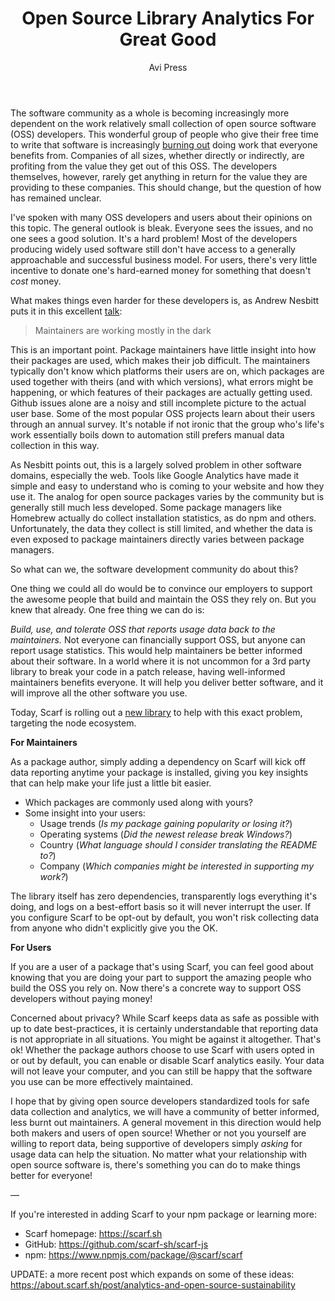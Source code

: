 #+TITLE: Open Source Library Analytics For Great Good
#+AUTHOR: Avi Press

The software community as a whole is becoming increasingly more dependent on the
work relatively small collection of open source software (OSS) developers. This
wonderful group of people who give their free time to write that software is
increasingly [[https://blog.usejournal.com/some-difficulties-with-open source-software-c377af831a6a][burning out]] doing work that everyone benefits from. Companies of
all sizes, whether directly or indirectly, are profiting from the value they get
out of this OSS. The developers themselves, however, rarely get anything in
return for the value they are providing to these companies. This should change,
but the question of how has remained unclear.

I've spoken with many OSS developers and users about their opinions on this
topic. The general outlook is bleak. Everyone sees the issues, and no one sees a
good solution. It's a hard problem! Most of the developers producing widely used
software still don't have access to a generally approachable and successful
business model. For users, there's very little incentive to donate one's
hard-earned money for something that doesn't /cost/ money.

What makes things even harder for these developers is, as Andrew Nesbitt puts it
in this excellent [[https://www.youtube.com/watch?v=hW4wUpoBHr8][talk]]:

#+BEGIN_QUOTE
Maintainers are working mostly in the dark
#+END_QUOTE

This is an important point. Package maintainers have little insight into how
their packages are used, which makes their job difficult. The maintainers
typically don't know which platforms their users are on, which packages are used
together with theirs (and with which versions), what errors might be happening,
or which features of their packages are actually getting used. Github issues
alone are a noisy and still incomplete picture to the actual user base. Some of
the most popular OSS projects learn about their users through an annual survey.
It's notable if not ironic that the group who's life's work essentially boils
down to automation still prefers manual data collection in this way.

As Nesbitt points out, this is a largely solved problem in other software
domains, especially the web. Tools like Google Analytics have made it simple and
easy to understand who is coming to your website and how they use it. The analog
for open source packages varies by the community but is generally still much less
developed. Some package managers like Homebrew actually do collect installation
statistics, as do npm and others. Unfortunately, the data they collect is
still limited, and whether the data is even exposed to package maintainers
directly varies between package managers.

So what can we, the software development community do about this?

One thing we could all do would be to convince our employers to support the
awesome people that build and maintain the OSS they rely on. But you knew that
already. One free thing we can do is:

/Build, use, and tolerate OSS that reports usage data back to the maintainers./
Not everyone can financially support OSS, but anyone can report usage
statistics. This would help maintainers be better informed about their software.
In a world where it is not uncommon for a 3rd party library to break your code
in a patch release, having well-informed maintainers benefits everyone. It will
help you deliver better software, and it will improve all the other software you
use.

Today, Scarf is rolling out a [[https://github.com/scarf-sh/scarf-js][new library]] to help with this exact problem,
targeting the node ecosystem.


*For Maintainers*

As a package author, simply adding a dependency on Scarf will kick off data
reporting anytime your package is installed, giving you key insights that can
help make your life just a little bit easier.

- Which packages are commonly used along with yours?
- Some insight into your users:
  - Usage trends (/Is my package gaining popularity or losing it?/)
  - Operating systems (/Did the newest release break Windows?/)
  - Country (/What language should I consider translating the README to?/)
  - Company (/Which companies might be interested in supporting my work?/)

The library itself has zero dependencies, transparently logs everything it's
doing, and logs on a best-effort basis so it will never interrupt the user. If
you configure Scarf to be opt-out by default, you won't risk collecting data
from anyone who didn't explicitly give you the OK.

*For Users*

If you are a user of a package that's using Scarf, you can feel good about
knowing that you are doing your part to support the amazing people who build the
OSS you rely on. Now there's a concrete way to support OSS developers without
paying money!

Concerned about privacy? While Scarf keeps data as safe as possible with up to
date best-practices, it is certainly understandable that reporting data is not
appropriate in all situations. You might be against it altogether. That's ok!
Whether the package authors choose to use Scarf with users opted in or out by
default, you can enable or disable Scarf analytics easily. Your data will not
leave your computer, and you can still be happy that the software you use can be
more effectively maintained.

I hope that by giving open source developers standardized tools for safe
data collection and analytics, we will have a community of better informed, less
burnt out maintainers. A general movement in this direction would help both
makers and users of open source! Whether or not you yourself are willing to
report data, being supportive of developers simply /asking/ for usage data can
help the situation. No matter what your relationship with open source software
is, there's something you can do to make things better for everyone!

---

If you're interested in adding Scarf to your npm package or learning more:

- Scarf homepage: [[https://scarf.sh]]
- GitHub: [[https://github.com/scarf-sh/scarf-js][https://github.com/scarf-sh/scarf-js]]
- npm: [[https://www.npmjs.com/package/@scarf/scarf][https://www.npmjs.com/package/@scarf/scarf]]

UPDATE: a more recent post which expands on some of these ideas: [[https://about.scarf.sh/post/analytics-and-open-source-sustainability]]

